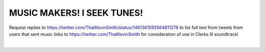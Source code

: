 MUSIC MAKERS! I SEEK TUNES!
================================================================================

Request replies to https://twitter.com/ThatKevinSmith/status/1461361593564811278 to list full text from tweets from users that sent music links to https://twitter.com/ThatKevinSmith for consideration of use in Clerks III soundtrack!

|

.. image:: screenshot.png

